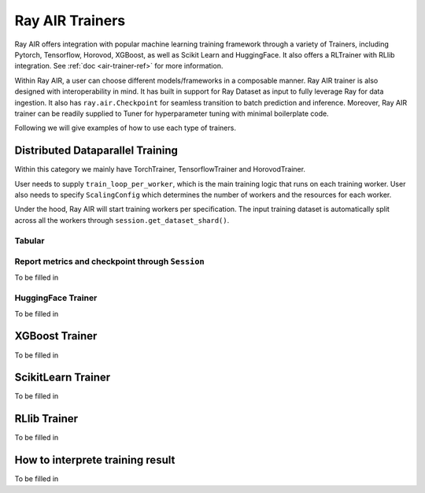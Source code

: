 .. _air-trainers:

Ray AIR Trainers
================

.. https://docs.google.com/presentation/d/1uCEJANVSszC1WIu8USOd94eT2keH1Ct5ISEdY_v9IDo/edit?usp=sharing

.. image:: images/trainer.jpg


Ray AIR offers integration with popular machine learning training framework through a variety of Trainers,
including Pytorch, Tensorflow, Horovod, XGBoost, as well as Scikit Learn and HuggingFace. It also offers a RLTrainer
with RLlib integration.
See :ref:`doc <air-trainer-ref>` for more information.

Within Ray AIR, a user can choose different models/frameworks in a composable manner.
Ray AIR trainer is also designed with interoperability in mind. It has built in support for Ray Dataset as
input to fully leverage Ray for data ingestion. It also has ``ray.air.Checkpoint`` for seamless transition
to batch prediction and inference. Moreover, Ray AIR trainer can be readily supplied to Tuner
for hyperparameter tuning with minimal boilerplate code.

Following we will give examples of how to use each type of trainers.


Distributed Dataparallel Training
---------------------------------
Within this category we mainly have TorchTrainer, TensorflowTrainer and HorovodTrainer.

User needs to supply ``train_loop_per_worker``, which is the main training logic that runs on each training worker.
User also needs to specify ``ScalingConfig`` which determines the number of workers and the resources for each worker.

Under the hood, Ray AIR will start training workers per specification. The input training dataset is automatically
split across all the workers through ``session.get_dataset_shard()``.

Tabular
~~~~~~~

.. tabbed:: Torch

    .. literalinclude:: examples/torch_trainer.py
        :language: python

.. tabbed:: Tensorflow

    .. literalinclude:: examples/tf_trainer.py
        :language: python

.. tabbed:: Horovod

    .. literalinclude:: examples/hvd_trainer.py
        :language: python


Report metrics and checkpoint through ``Session``
~~~~~~~~~~~~~~~~~~~~~~~~~~~~~~~~~~~~~~~~~~~~~~~~~
To be filled in


HuggingFace Trainer
~~~~~~~~~~~~~~~~~~~
To be filled in


XGBoost Trainer
---------------
To be filled in


ScikitLearn Trainer
-------------------
To be filled in


RLlib Trainer
-------------
To be filled in


How to interprete training result
---------------------------------
To be filled in
